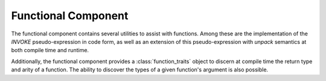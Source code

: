 Functional Component
====================

.. default-domain:: cpp

The functional component contains several utilities to assist with functions.
Among these are the implementation of the *INVOKE* pseudo-expression in code
form, as well as an extension of this pseudo-expression with *unpack* semantics
at both compile time and runtime.

Additionally, the functional component provides a :class:`function_traits`
object to discern at compile time the return type and arity of a function. The
ability to discover the types of a given function's argument is also possible.

.. namespace:: core

.. class:: unpack_t

.. class:: runpack_t

.. function:: auto invoke (unpack_t, Functor&&, Unpackable&&)
              auto invoke (unpack_t, Unpackable&&)

.. function:: auto invoke (runpack_t, Functor&&, Runpackable&&)
